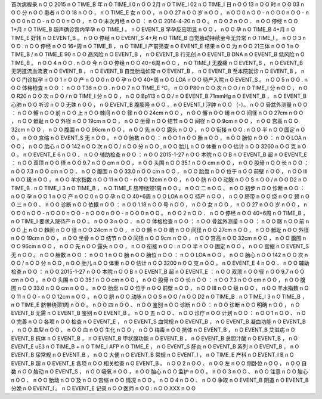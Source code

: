 首次病程录	n	O	O
2015	n	O	TIME_B
年	n	O	TIME_I
0	n	O	O
2月	n	O	TIME_I
02	n	O	TIME_I
日	n	O	O
13	n	O	O
时	n	O	O
03	n	O	O
分	n	O	O
患者	n	O	O
18	n	O	O
，	n	O	TIME_E
女	n	O	O
，	n	O	O
27	n	O	O
岁	n	O	O
，	n	O	O
0	n	O	O
-	n	O	O
0	n	O	O
-	n	O	O
0	n	O	O
-	n	O	O
0	n	O	O
，	n	O	O
末次月经	n	O	O
：	n	O	O
2014-4-20	n	O	O
。	n	O	O
2	n	O	O
．	n	O	O
停经	n	O	O
1+月	n	O	TIME_B
超声确诊宫内早孕	n	O	TIME_I
。	n	O	EVENT_B
早孕反应明显	n	O	O
，	n	O	O
孕	n	O	TIME_B
4+月	n	O	TIME_E
好转	n	O	EVENT_B
。	n	O	O
停经	n	O	EVENT_S
4+月	n	O	TIME_B
自觉胎动持续至今无异常	n	O	TIME_I
。	n	O	O
3	n	O	O
.	n	O	O
停经	n	O	O
16+周	n	O	TIME_B
，	n	O	TIME_I
产前筛查	n	O	EVENT_E
结果	n	O	O
为	n	O	O
21三体	n	O	O
1	n	O	TIME_B
/	n	O	TIME_E
90	n	O	O
高风险	n	O	EVENT_B
，	n	O	EVENT_B
行无创	n	O	EVENT_B
DNA	n	O	EVENT_B
低风险	n	O	TIME_B
。	n	O	O
4	n	O	O
.	n	O	O
今	n	O	O
停经	n	O	O
40+6周	n	O	O
，	n	O	TIME_I
无腹痛	n	O	EVENT_B
，	n	O	EVENT_B
无阴道流血流液	n	O	EVENT_B
，	n	O	EVENT_B
自觉胎动如常	n	O	EVENT_B
，	n	O	EVENT_B
至本院就诊	n	O	EVENT_B
，	n	O	O
门诊拟孕	n	O	O
1	n	O	O
产	n	O	O
0	n	O	O
孕	n	O	O
40+周	n	O	O
LOA	n	O	O
待产入院	n	O	EVENT_S
。	n	O	O
5	n	O	O
.	n	O	O
体格检查	n	O	O
：	n	O	O
T36	n	O	O
.	n	O	O
7	n	O	TIME_E
℃，	n	O	O
P80	n	O	O
次	n	O	O
/	n	O	TIME_I
分	n	O	O
，	n	O	O
R20	n	O	O
次	n	O	O
/	n	O	TIME_I
分	n	O	O
，	n	O	O
Bp113	n	O	O
/	n	O	EVENT_B
71mmHg	n	O	EVENT_B
，	n	O	EVENT_B
心肺	n	O	O
听诊	n	O	O
无殊	n	O	O
，	n	O	EVENT_B
腹膨隆	n	O	O
，	n	O	EVENT_I
浮肿	n	O	O
（-）。	n	O	O
骨盆外测量	n	O	O
：	n	O	O
髂	n	O	O
前	n	O	O
上	n	O	O
棘间	n	O	O
径	n	O	O
24cm	n	O	O
，	n	O	O
髂	n	O	O
嵴	n	O	O
间径	n	O	O
27cm	n	O	O
，	n	O	O
骶耻	n	O	O
外径	n	O	O
19cm	n	O	O
，	n	O	O
坐骨	n	O	O
结节	n	O	O
间径	n	O	O
9cm	n	O	O
，	n	O	O
宫高	n	O	O
32cm	n	O	O
，	n	O	O
腹围	n	O	O
96cm	n	O	O
，	n	O	O
先	n	O	O
露头	n	O	O
，	n	O	O
衔接	n	O	O
:	n	O	O
半	n	O	O
固定	n	O	O
，	n	O	O
宫缩	n	O	EVENT_S
无	n	O	O
。	n	O	O
胎数	n	O	O
：	n	O	O
1	n	O	O
胎	n	O	O
，	n	O	O
胎位	n	O	O
：	n	O	O
LOA	n	O	O
，	n	O	O
胎心	n	O	O
142	n	O	O
次	n	O	O
/	n	O	O
分	n	O	O
,	n	O	O
胎儿	n	O	O
体重	n	O	O
估计	n	O	O
3200	n	O	O
克	n	O	O
。	n	O	EVENT_E
6	n	O	O
．	n	O	O
辅助检查	n	O	O
：	n	O	O
2015-1-27	n	O	O
本院	n	O	O
B	n	O	EVENT_B
超	n	O	EVENT_E
：	n	O	O
双顶	n	O	O
径	n	O	O
9.7	n	O	O
cm	n	O	O
，	n	O	O
头围	n	O	O
35.1	n	O	O
cm	n	O	O
，	n	O	O
股骨	n	O	O
长	n	O	O
：	n	O	O
7.3	n	O	O
cm	n	O	O
，	n	O	O
腹围	n	O	O
33.0	n	O	O
cm	n	O	O
，	n	O	O
胎盘	n	O	O
位于	n	O	O
前壁	n	O	O
，	n	O	O
III	n	O	O
级	n	O	O
，	n	O	O
羊水指数	n	O	O
11	n	O	O
-	n	O	O
12cm	n	O	O
，	n	O	O
脐	n	O	O
动脉	n	O	O
S	n	O	O
/	n	O	O
D2	n	O	TIME_B
.	n	O	TIME_I
3	n	O	TIME_B
，	n	O	TIME_E
脐带绕颈1周	n	O	O
。	n	O	O
二	n	O	O
、	n	O	O
初步	n	O	O
诊断	n	O	O
：	n	O	O
孕	n	O	O
1	n	O	O
产	n	O	O
0	n	O	O
孕	n	O	O
40+6周	n	O	O
LOA	n	O	O
待产	n	O	O
，	n	O	O
脐带	n	O	O
绕	n	O	O
颈	n	O	O
三	n	O	O
、	n	O	O
诊断	n	O	O
依据	n	O	O
：	n	O	O
1.18	n	O	O
号	n	O	O
，	n	O	O
女	n	O	O
，	n	O	O
27	n	O	O
岁	n	O	O
，	n	O	O
0	n	O	O
-	n	O	O
0	n	O	O
-	n	O	O
0	n	O	O
-	n	O	O
0	n	O	O
。	n	O	O
2	n	O	O
．	n	O	O
停经	n	O	O
40+6周	n	O	TIME_B
，	n	O	TIME_I
要求入院待产	n	O	O
。	n	O	O
3	n	O	O
．	n	O	O
体格检查	n	O	O
：	n	O	O
骨盆外测量	n	O	O
：	n	O	O
髂	n	O	O
前	n	O	O
上	n	O	O
棘间	n	O	O
径	n	O	O
24cm	n	O	O
，	n	O	O
髂	n	O	O
嵴	n	O	O
间径	n	O	O
27cm	n	O	O
，	n	O	O
骶耻	n	O	O
外径	n	O	O
19cm	n	O	O
，	n	O	O
坐骨	n	O	O
结节	n	O	O
间径	n	O	O
9cm	n	O	O
，	n	O	O
宫高	n	O	O
32cm	n	O	O
，	n	O	O
腹围	n	O	O
96cm	n	O	O
，	n	O	O
先	n	O	O
露头	n	O	O
，	n	O	O
衔接	n	O	O
:	n	O	O
半	n	O	O
固定	n	O	O
，	n	O	O
宫缩	n	O	EVENT_S
无	n	O	O
。	n	O	O
胎数	n	O	O
：	n	O	O
1	n	O	O
胎	n	O	O
胎位	n	O	O
：	n	O	O
LOA	n	O	O
，	n	O	O
胎心	n	O	O
142	n	O	O
次	n	O	O
/	n	O	O
分	n	O	O
,	n	O	O
胎儿	n	O	O
体重	n	O	O
估计	n	O	O
3200	n	O	O
克	n	O	O
。	n	O	EVENT_E
4	n	O	O
．	n	O	O
辅助检查	n	O	O
：	n	O	O
2015-1-27	n	O	O
本院	n	O	O
B	n	O	EVENT_B
超	n	O	EVENT_E
：	n	O	O
双顶	n	O	O
径	n	O	O
9.7	n	O	O
cm	n	O	O
，	n	O	O
头围	n	O	O
35.1	n	O	O
cm	n	O	O
，	n	O	O
股骨	n	O	O
长	n	O	O
：	n	O	O
7.3	n	O	O
cm	n	O	O
，	n	O	O
腹围	n	O	O
33.0	n	O	O
cm	n	O	O
，	n	O	O
胎盘	n	O	O
位于	n	O	O
前壁	n	O	O
，	n	O	O
III	n	O	O
级	n	O	O
，	n	O	O
羊水指数	n	O	O
11	n	O	O
-	n	O	O
12cm	n	O	O
，	n	O	O
脐	n	O	O
动脉	n	O	O
S	n	O	O
/	n	O	O
D2	n	O	TIME_B
.	n	O	TIME_I
3	n	O	TIME_B
，	n	O	TIME_E
脐带绕颈1周	n	O	O
。	n	O	O
四	n	O	O
、	n	O	O
鉴别	n	O	O
诊断	n	O	O
：	n	O	O
诊断	n	O	O
明确	n	O	O
，	n	O	EVENT_B
无需	n	O	EVENT_B
鉴别	n	O	EVENT_B
。	n	O	O
五	n	O	O
、	n	O	O
诊疗	n	O	O
计划	n	O	O
：	n	O	O
1	n	O	O
、	n	O	O
完善	n	O	O
各项	n	O	O
检查	n	O	EVENT_E
，	n	O	EVENT_S
血常规	n	O	EVENT_B
，	n	O	EVENT_B
凝血功能	n	O	EVENT_B
，	n	O	O
血型	n	O	O
、	n	O	O
血	n	O	O
生化	n	O	O
，	n	O	O
梅毒	n	O	O
抗体	n	O	EVENT_B
，	n	O	EVENT_B
艾滋病	n	O	EVENT_B
抗体	n	O	EVENT_B
，	n	O	EVENT_B
甲状腺功能	n	O	EVENT_B
，	n	O	EVENT_B
总胆汁酸	n	O	EVENT_B
，	n	O	EVENT_E
uE3	n	O	TIME_B
+	n	O	TIME_I
AFP	n	O	TIME_E
，	n	O	EVENT_S
肝炎	n	O	EVENT_B
系列	n	O	EVENT_B
，	n	O	EVENT_B
尿常规	n	O	EVENT_B
，	n	O	O
大便	n	O	EVENT_B
常规	n	O	EVENT_I
，	n	O	TIME_E
产科	n	O	EVENT_I
B	n	O	EVENT_B
超	n	O	EVENT_E
各项	n	O	O
相关检查	n	O	EVENT_B
。	n	O	O
2	n	O	O
、	n	O	O
左	n	O	O
侧卧位	n	O	O
，	n	O	O
自数	n	O	O
胎动	n	O	EVENT_S
，	n	O	O
吸氧	n	O	O
，	n	O	O
胎心	n	O	O
监护	n	O	O
。	n	O	O
3	n	O	O
、	n	O	O
注意	n	O	O
胎心	n	O	O
、	n	O	O
胎动	n	O	O
及	n	O	O
宫缩	n	O	O
情况	n	O	O
。	n	O	O
4	n	O	O
、	n	O	O
争取	n	O	EVENT_B
阴道	n	O	EVENT_B
分娩	n	O	EVENT_I
。	n	O	EVENT_E
记录	n	O	O
医师	n	O	O
:	n	O	O
XXX	n	O	O

